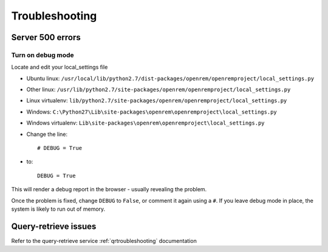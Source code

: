 ***************
Troubleshooting
***************

Server 500 errors
=================

Turn on debug mode
------------------

Locate and edit your local_settings file

* Ubuntu linux: ``/usr/local/lib/python2.7/dist-packages/openrem/openremproject/local_settings.py``
* Other linux: ``/usr/lib/python2.7/site-packages/openrem/openremproject/local_settings.py``
* Linux virtualenv: ``lib/python2.7/site-packages/openrem/openremproject/local_settings.py``
* Windows: ``C:\Python27\Lib\site-packages\openrem\openremproject\local_settings.py``
* Windows virtualenv: ``Lib\site-packages\openrem\openremproject\local_settings.py``

* Change the line::

    # DEBUG = True

* to::

    DEBUG = True

This will render a debug report in the browser - usually revealing the problem.

Once the problem is fixed, change ``DEBUG`` to ``False``, or comment it again using a ``#``. If you leave debug mode
in place, the system is likely to run out of memory.


Query-retrieve issues
=====================

Refer to the query-retrieve service :ref:`qrtroubleshooting` documentation


